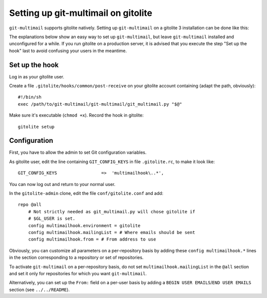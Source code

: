 Setting up git-multimail on gitolite
====================================

``git-multimail`` supports gitolite natively. Setting up
``git-multimail`` on a gitolite 3 installation can be done like this:

The explanations below show an easy way to set up ``git-multimail``,
but leave ``git-multimail`` installed and unconfigured for a while. If
you run gitolite on a production server, it is advised that you
execute the step "Set up the hook" last to avoid confusing your users
in the meantime.

Set up the hook
---------------

Log in as your gitolite user.

Create a file ``.gitolite/hooks/common/post-receive`` on your gitolite
account containing (adapt the path, obviously)::

  #!/bin/sh
  exec /path/to/git-multimail/git-multimail/git_multimail.py "$@"

Make sure it's executable (``chmod +x``). Record the hook in
gitolite::

  gitolite setup

Configuration
-------------

First, you have to allow the admin to set Git configuration variables.

As gitolite user, edit the line containing ``GIT_CONFIG_KEYS`` in file
``.gitolite.rc``, to make it look like::

  GIT_CONFIG_KEYS                 =>  'multimailhook\..*',

You can now log out and return to your normal user.

In the ``gitolite-admin`` clone, edit the file ``conf/gitolite.conf``
and add::

  repo @all
      # Not strictly needed as git_multimail.py will chose gitolite if
      # $GL_USER is set.
      config multimailhook.environment = gitolite
      config multimailhook.mailingList = # Where emails should be sent
      config multimailhook.from = # From address to use

Obviously, you can customize all parameters on a per-repository basis by
adding these ``config multimailhook.*`` lines in the section
corresponding to a repository or set of repositories.

To activate ``git-multimail`` on a per-repository basis, do not set
``multimailhook.mailingList`` in the ``@all`` section and set it only
for repositories for which you want ``git-multimail``.

Alternatively, you can set up the ``From:`` field on a per-user basis
by adding a ``BEGIN USER EMAILS``/``END USER EMAILS`` section (see
``../../README``).
